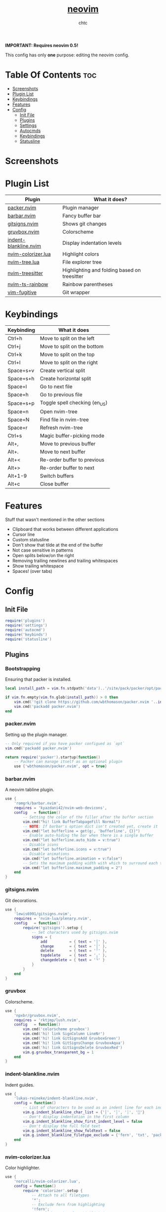 #+TITLE: [[https://neovim.io][neovim]]
#+AUTHOR: chtc

*IMPORTANT: Requires neovim 0.5!*

This config has only *one* purpose: editing the neovim config.

* Table Of Contents :toc:
- [[#screenshots][Screenshots]]
- [[#plugin-list][Plugin List]]
- [[#keybindings][Keybindings]]
- [[#features][Features]]
- [[#config][Config]]
  - [[#init-file][Init File]]
  - [[#plugins][Plugins]]
  - [[#settings][Settings]]
  - [[#autocmds][Autocmds]]
  - [[#keybindings-1][Keybindings]]
  - [[#statusline][Statusline]]

* Screenshots
#+BEGIN_CENTER
#+CAPTION: Screenshot of neovim with nvim-tree open and git decorations
#+ATTR_HTML: :alt Screenshot of neovim with nvim-tree open and git decorations :title Screenshot of neovim with nvim-tree open and git decorations :width 775
#+ATTR_ORG: :width 775
[[../../../screenshots/nvim_thumb.png]]

#+CAPTION: Screenshot of neovim with highlighted colors, git decorations and a buffer bar shown
#+ATTR_HTML: :alt Screenshot of neovim with highlighted colors, git decorations and a buffer bar shown :title Screenshot of neovim with highlighted colors, git decorations and a buffer bar shown :width 775
#+ATTR_ORG: :width 775
[[../../../screenshots/nvim2_thumb.png]]
#+END_CENTER

* Plugin List
| Plugin                | What it does?                                |
|-----------------------+----------------------------------------------|
| [[https://github.com/wbthomason/packer.nvim][packer.nvim]]           | Plugin manager                               |
| [[https://github.com/romgrk/barbar.nvim][barbar.nvim]]           | Fancy buffer bar                             |
| [[https://github.com/lewis6991/gitsigns.nvim][gitsigns.nvim]]         | Shows git changes                            |
| [[https://github.com/npxbr/gruvbox.nvim][gruvbox.nvim]]          | Colorscheme                                  |
| [[https://github.com/lukas-reineke/indent-blankline.nvim][indent-blankline.nvim]] | Display indentation levels                   |
| [[https://github.com/norcalli/nvim-colorizer.lua][nvim-colorizer.lua]]    | Highlight colors                             |
| [[https://github.com/kyazdani42/nvim-tree.lua][nvim-tree.lua]]         | File explorer tree                           |
| [[https://github.com/nvim-treesitter/nvim-treesitter][nvim-treesitter]]       | Highlighting and folding based on treesitter |
| [[https://github.com/p00f/nvim-ts-rainbow][nvim-ts-rainbow]]       | Rainbow parentheses                          |
| [[https://github.com/tpope/vim-fugitive][vim-fugitive]]          | Git wrapper                                  |

* Keybindings
| Keybinding | What it does                  |
|------------+-------------------------------|
| Ctrl+h     | Move to split on the left     |
| Ctrl+j     | Move to split on the bottom   |
| Ctrl+k     | Move to split on the top      |
| Ctrl+l     | Move to split on the right    |
| Space+s+v  | Create vertical split         |
| Space+s+h  | Create horizontal split       |
| Space+l    | Go to next file               |
| Space+h    | Go to previous file           |
| Space+s+p  | Toggle spell checking (en_US) |
| Space+n    | Open nvim-tree                |
| Space+N    | Find file in nvim-tree        |
| Space+r    | Refresh nvim-tree             |
| Ctrl+s     | Magic buffer-picking mode     |
| Alt+,      | Move to previous buffer       |
| Alt+.      | Move to next buffer           |
| Alt+<      | Re-order buffer to previous   |
| Alt+>      | Re-order buffer to next       |
| Alt+1-9    | Switch buffers                |
| Alt+c      | Close buffer                  |

* Features
Stuff that wasn't mentioned in the other sections
- Clipboard that works between different applications
- Cursor line
- Custom statusline
- Don't show that tilde at the end of the buffer
- Not case sensitive in patterns
- Open splits below/on the right
- Removing trailing newlines and trailing whitespaces
- Show trailing whitespace
- Spaces! (over tabs)

* Config
** Init File
#+BEGIN_SRC lua :tangle ~/.dotfiles/nvim/.config/nvim/init.lua
require('plugins')
require('settings')
require('autocmd')
require('keybinds')
require('statusline')
#+END_SRC

** Plugins
*** Bootstrapping
Ensuring that packer is installed.
#+BEGIN_SRC lua :tangle ~/.dotfiles/nvim/.config/nvim/lua/plugins.lua
local install_path = vim.fn.stdpath('data')..'/site/pack/packer/opt/packer.nvim'

if vim.fn.empty(vim.fn.glob(install_path)) > 0 then
    vim.cmd('!git clone https://github.com/wbthomason/packer.nvim '..install_path)
    vim.cmd('packadd packer.nvim')
end
#+END_SRC

*** packer.nvim
Setting up the plugin manager.
#+BEGIN_SRC lua :tangle ~/.dotfiles/nvim/.config/nvim/lua/plugins.lua
-- Only required if you have packer configued as `opt`
vim.cmd('packadd packer.nvim')

return require('packer').startup(function()
    -- Packer can manage itself as an optional plugin
    use {'wbthomason/packer.nvim', opt = true}
#+END_SRC

*** barbar.nvim
A neovim tabline plugin.
#+BEGIN_SRC lua :tangle ~/.dotfiles/nvim/.config/nvim/lua/plugins.lua
    use {
        'romgrk/barbar.nvim',
        requires = 'kyazdani42/nvim-web-devicons',
        config   = function()
            -- Setting the color of the filler after the buffer section
            vim.cmd("hi! link BufferTabpageFill Normal")
            -- NOTE: If barbar's option dict isn't created yet, create it
            vim.cmd("let bufferline = get(g:, 'bufferline', {})")
            -- Enable auto-hiding the bar when there is a single buffer
            vim.cmd("let bufferline.auto_hide = v:true")
            -- Disable icons
            vim.cmd("let bufferline.icons = v:true")
            -- Disable animations
            vim.cmd("let bufferline.animation = v:false")
            -- Sets the maximum padding width with which to surround each tab
            vim.cmd("let bufferline.maximum_padding = 2")
        end
    }
#+END_SRC

*** gitsigns.nvim
Git decorations.
#+BEGIN_SRC lua :tangle ~/.dotfiles/nvim/.config/nvim/lua/plugins.lua
    use {
        'lewis6991/gitsigns.nvim',
        requires = 'nvim-lua/plenary.nvim',
        config   = function()
            require('gitsigns').setup {
                -- Set characters used by gitsigns.nvim
                signs = {
                    add          = { text = '│' },
                    change       = { text = '│' },
                    delete       = { text = '╵' },
                    topdelete    = { text = '╷' },
                    changedelete = { text = '╰' }
                }
            }
        end
    }
#+END_SRC

*** gruvbox
Colorscheme.
#+BEGIN_SRC lua :tangle ~/.dotfiles/nvim/.config/nvim/lua/plugins.lua
    use {
        'npxbr/gruvbox.nvim',
        requires = 'rktjmp/lush.nvim',
        config   = function()
            vim.cmd('colorscheme gruvbox')
            vim.cmd('hi! link SignColumn LineNr')
            vim.cmd('hi! link GitSignsAdd GruvboxGreen')
            vim.cmd('hi! link GitSignsChange GruvboxAqua')
            vim.cmd('hi! link GitSignsDelete GruvboxRed')
            vim.g.gruvbox_transparent_bg = 1
        end
    }
#+END_SRC

*** indent-blankline.nvim
Indent guides.
#+BEGIN_SRC lua :tangle ~/.dotfiles/nvim/.config/nvim/lua/plugins.lua
    use {
        'lukas-reineke/indent-blankline.nvim',
        config = function()
            -- List of characters to be used as an indent line for each indentation level
            vim.g.indent_blankline_char_list = {'│', '┆', '┊', ''}
            -- Don't display indentation in the first column
            vim.g.indent_blankline_show_first_indent_level = false
            -- Don't display the full fold text
            vim.g.indent_blankline_show_foldtext = false
            vim.g.indent_blankline_filetype_exclude = {'fern', 'txt', 'packer', 'help'}
        end
    }
#+END_SRC

*** nvim-colorizer.lua
Color highlighter.
#+BEGIN_SRC lua :tangle ~/.dotfiles/nvim/.config/nvim/lua/plugins.lua
    use {
        'norcalli/nvim-colorizer.lua',
        config = function()
            require 'colorizer'.setup {
                -- Attach to all filetypes
                '*';
                -- Exclude fern from highlighting
                '!fern';
                -- Exclude packer from highlighting
                '!packer';
            }
        end
    }
#+END_SRC

*** nvim-tree.lua
File explorer tree.
#+BEGIN_SRC lua :tangle ~/.dotfiles/nvim/.config/nvim/lua/plugins.lua
    use {
        'kyazdani42/nvim-tree.lua',
        requires = 'kyazdani42/nvim-web-devicons',
        config   = function()
            -- Enable file highlight for git attributes
            vim.g.nvim_tree_git_hl = 1
            -- Open the tree by default when opening (n)vim or (n)vim $DIR
            vim.g.nvim_tree_auto_open = 1
            -- Close the tree when it's the last window
            vim.g.nvim_tree_auto_close = 1
            -- Prevent netrw from automatically opening when opening directories
            vim.g.nvim_tree_hijack_netrw = 1
            -- Show git, folder and file icons
            vim.g.nvim_tree_show_icons = {
                git = 1,
                folders = 1,
                files = 1,
            }

            -- Set git icons
            vim.g.nvim_tree_icons = {
                git = {
                    unstaged = '',
                    staged = '',
                    renamed = '',
                    untracked = '',
                    deleted = '',
                    ignored = '',
                }
            }
        end
    }
#+END_SRC

*** nvim-treesitter
Highlighting and folding based on treesitter.
#+BEGIN_SRC lua :tangle ~/.dotfiles/nvim/.config/nvim/lua/plugins.lua
    use {
        'nvim-treesitter/nvim-treesitter',
        run    = ':TSUpdate',
        config = function()
            require'nvim-treesitter.configs'.setup {
                -- Ensure parsers are installed for these languages
                ensure_installed = {'lua', 'css', 'html'},
                -- Don't install the parser for C
                ignore_install = {'c'},
                -- Enable highlighting
                highlight = {
                    enable = true
                },
                -- Enable indentation
                indent = {
                    enable = true
                }
            }
        end
    }
#+END_SRC

*** nvim-ts-rainbow
Rainbow parentheses.
#+BEGIN_SRC lua :tangle ~/.dotfiles/nvim/.config/nvim/lua/plugins.lua
    use {
        'p00f/nvim-ts-rainbow',
        requires = 'nvim-treesitter/nvim-treesitter',
        config = function()
            require'nvim-treesitter.configs'.setup {
                rainbow = {
                    -- Enable rainbow parentheses
                    enable = true,
                    -- Highlight also non-parentheses delimiters
                    extended_mode = true,
                    -- Do not enable for files with more than 5000 lines
                    max_file_lines = 5000
                }
            }
        end
    }
#+END_SRC

*** vim-figitive
Git wrapper.
#+BEGIN_SRC lua :tangle ~/.dotfiles/nvim/.config/nvim/lua/plugins.lua
    use 'tpope/vim-fugitive'
end)
#+END_SRC

** Settings
#+BEGIN_SRC lua :tangle ~/.dotfiles/nvim/.config/nvim/lua/settings.lua
-- Use system clipboard
vim.o.clipboard = vim.o.clipboard .. 'unnamedplus'

-- Fancy line numbers
vim.wo.number = true
vim.wo.relativenumber = true

-- Imaoine being case sensitive
vim.o.ignorecase = true
-- Be case sensitive when pattern is uppercase
vim.o.smartcase = true

-- Better splitting
vim.o.splitright = true
vim.o.splitbelow = true

-- Add a cursor line
vim.wo.cursorline = true

-- Spaces > tabs
vim.o.expandtab = true
vim.o.tabstop = 4
vim.o.softtabstop = 4
vim.o.shiftwidth = 4
vim.bo.expandtab = true
vim.bo.tabstop = 4
vim.bo.softtabstop = 4
vim.bo.shiftwidth = 4

-- Show trailing spaces
vim.wo.list = true
vim.o.listchars = 'trail:·'

-- Folding based on expression
vim.wo.foldmethod = 'expr'
vim.wo.foldexpr= 'nvim_treesitter#foldexpr()'
-- Set maximum fold nesting
vim.wo.foldnestmax = 1

-- Enable lazy redrawing
vim.o.lazyredraw = true

-- Disable swap files
vim.bo.swapfile = false

-- Set dark background
vim.o.background = 'dark'

-- More colors
vim.o.termguicolors = true

-- Remove those ~'s at the end of buffers
vim.o.fcs = 'eob: '

-- Always show statusline
vim.o.laststatus = 2

-- Don't show mode
vim.o.showmode = false

-- Mouse support
vim.o.mouse = vim.o.mouse .. 'a'

-- Hack to remove cursorline staying on blank lines
vim.wo.colorcolumn = '9999'
#+END_SRC

** Autocmds
*** Remove trailing whitespaces and newlines when saving
#+BEGIN_SRC lua :tangle ~/.dotfiles/nvim/.config/nvim/lua/autocmd.lua
vim.cmd([[autocmd BufWritePre * %s/\s\+$//e]])
vim.cmd([[autocmd BufWritePre * %s/\n\+\%$//e]])
#+END_SRC


** Keybindings
*** Set the leader key
#+BEGIN_SRC lua :tangle ~/.dotfiles/nvim/.config/nvim/lua/keybinds.lua
vim.g.mapleader = ' '
#+END_SRC

*** Disable arrow keys for moving in normal mode
#+BEGIN_SRC lua :tangle ~/.dotfiles/nvim/.config/nvim/lua/keybinds.lua
vim.api.nvim_set_keymap('', '<up>', '', {})
vim.api.nvim_set_keymap('', '<down>', '', {})
vim.api.nvim_set_keymap('', '<left>', '', {})
vim.api.nvim_set_keymap('', '<right>', '', {})
#+END_SRC

*** Make navigating through splits easier
#+BEGIN_SRC lua :tangle ~/.dotfiles/nvim/.config/nvim/lua/keybinds.lua
vim.api.nvim_set_keymap('', '<C-h>', '<C-w>h', {})
vim.api.nvim_set_keymap('', '<C-j>', '<C-w>j', {})
vim.api.nvim_set_keymap('', '<C-k>', '<C-w>k', {})
vim.api.nvim_set_keymap('', '<C-l>', '<C-w>l', {})
#+END_SRC

*** Make creating splits easier
#+BEGIN_SRC lua :tangle ~/.dotfiles/nvim/.config/nvim/lua/keybinds.lua
vim.api.nvim_set_keymap('', '<leader>sv', ':split<cr>', {})
vim.api.nvim_set_keymap('', '<leader>sh', ':vsplit<cr>', {})
#+END_SRC

*** Go through wrapped lines
#+BEGIN_SRC lua :tangle ~/.dotfiles/nvim/.config/nvim/lua/keybinds.lua
vim.api.nvim_set_keymap('', 'j', 'gj', {})
vim.api.nvim_set_keymap('', 'k', 'gk', {})
#+END_SRC

*** Go to next/previous file
#+BEGIN_SRC lua :tangle ~/.dotfiles/nvim/.config/nvim/lua/keybinds.lua
vim.api.nvim_set_keymap('n', '<leader>l', ':wn<cr>', {})
vim.api.nvim_set_keymap('n', '<leader>h', ':wN<cr>', {})
#+END_SRC

*** barbar
#+BEGIN_SRC lua :tangle ~/.dotfiles/nvim/.config/nvim/lua/keybinds.lua
-- Magic buffer-picking mode
vim.api.nvim_set_keymap('n', '<C-s>', ':BufferPick<CR>', {noremap = true, silent = true})
-- Move to previous/next
vim.api.nvim_set_keymap('n', '<A-,>', ':BufferPrevious<CR>', {noremap = true, silent = true})
vim.api.nvim_set_keymap('n', '<A-.>', ':BufferNext<CR>', {noremap = true, silent = true})
-- Re-order to previous/next
vim.api.nvim_set_keymap('n', '<A-<>', ':BufferMovePrevious<CR>', {noremap = true, silent = true})
vim.api.nvim_set_keymap('n', '<A->>', ':BufferMoveNext<CR>', {noremap = true, silent = true})
-- Goto buffer in position...
vim.api.nvim_set_keymap('n', '<A-1>', ':BufferGoto 1<CR>', {noremap = true, silent = true})
vim.api.nvim_set_keymap('n', '<A-2>', ':BufferGoto 2<CR>', {noremap = true, silent = true})
vim.api.nvim_set_keymap('n', '<A-3>', ':BufferGoto 3<CR>', {noremap = true, silent = true})
vim.api.nvim_set_keymap('n', '<A-4>', ':BufferGoto 4<CR>', {noremap = true, silent = true})
vim.api.nvim_set_keymap('n', '<A-5>', ':BufferGoto 5<CR>', {noremap = true, silent = true})
vim.api.nvim_set_keymap('n', '<A-6>', ':BufferGoto 6<CR>', {noremap = true, silent = true})
vim.api.nvim_set_keymap('n', '<A-7>', ':BufferGoto 7<CR>', {noremap = true, silent = true})
vim.api.nvim_set_keymap('n', '<A-8>', ':BufferGoto 8<CR>', {noremap = true, silent = true})
vim.api.nvim_set_keymap('n', '<A-9>', ':BufferLast<CR>', {noremap = true, silent = true})
-- Close buffer
vim.api.nvim_set_keymap('n', '<A-c>', ':BufferClose<CR>', {noremap = true, silent = true})
#+END_SRC

*** nvim-tree
#+BEGIN_SRC lua :tangle ~/.dotfiles/nvim/.config/nvim/lua/keybinds.lua
-- Toggle visibility of nvim-tree
vim.api.nvim_set_keymap('n', '<leader>n', ':NvimTreeToggle<cr>',   {silent = true})
-- Go to the current file in nvim-tree
vim.api.nvim_set_keymap('n', '<leader>N', ':NvimTreeFindFile<cr>', {silent = true})
-- Refresh nvim-tree
vim.api.nvim_set_keymap('n', '<leader>r', ':NvimTreeRefresh<cr>',  {silent = true})
#+END_SRC

*** Spell Check
#+BEGIN_SRC lua :tangle ~/.dotfiles/nvim/.config/nvim/lua/keybinds.lua
vim.api.nvim_set_keymap('n', '<leader>sp', ':setlocal spell! spelllang=en_us<cr>', {})
#+END_SRC

** Statusline
#+BEGIN_SRC lua :tangle ~/.dotfiles/nvim/.config/nvim/lua/statusline.lua
-- List of mode names
local mode_map = {
    ['n']  = 'normal',
    ['no'] = 'n-operator pending',
    ['v']  = 'visual',
    ['V']  = 'v-line',
    [''] = 'v-block',
    ['s']  = 'select',
    ['S']  = 's-line',
    [''] = 's-block',
    ['i']  = 'insert',
    ['R']  = 'replace',
    ['Rv'] = 'v-replace',
    ['c']  = 'command',
    ['cv'] = 'vim ex',
    ['ce'] = 'ex',
    ['r']  = 'prompt',
    ['rm'] = 'more',
    ['r?'] = 'confirm',
    ['!']  = 'shell',
    ['t']  = 'terminal'
}

-- Get the current mode name
local function mode()
    local m = vim.api.nvim_get_mode().mode
    if mode_map[m] == nil then return m end
    return mode_map[m]
end

-- Creating the statusline
function statusline()
    local status = ''
    status = status .. '%#DiffAdd#'
    status = status .. ' ' .. mode() .. ' '
    status = status .. '%#Normal#'
    status = status .. ' %-0.25t'
    status = status .. '%( %M%)'
    status = status .. '%( %R%)'
    status = status .. '%( %W%)'
    status = status .. '%='
    status = status .. ' %([%{&fileencoding?&fileencoding:&encoding}] %)'
    status = status .. '%([%{&fileformat}] %)'
    status = status .. '%(%y %)'
    status = status .. '%#DiffAdd#'
    status = status .. ' %l:%c'
    status = status .. ' %p%% '
    return status
end

-- Set the statusline
vim.o.statusline = '%!luaeval("statusline()")'
#+END_SRC
